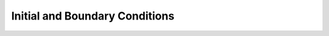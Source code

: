 .. _FieldSpecification:

Initial and Boundary Conditions
==================================

.. toctree:
   :maxdepth: 1

   EquilibriumInitialCondition	      
